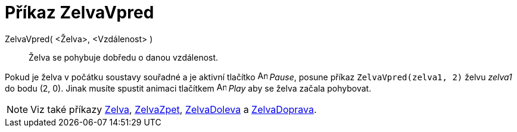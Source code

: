 = Příkaz ZelvaVpred
:page-en: commands/TurtleForward
ifdef::env-github[:imagesdir: /cs/modules/ROOT/assets/images]

ZelvaVpred( <Želva>, <Vzdálenost> )::
  Želva se pohybuje dobředu o danou vzdálenost.

[EXAMPLE]
====

Pokud je želva v počátku soustavy souřadné a je aktivní tlačítko image:Animate_Pause.png[Animate Pause.png,width=16,height=16]
_Pause_, posune příkaz `++ZelvaVpred(zelva1, 2)++` želvu _zelva1_ do bodu (2, 0). Jinak musíte spustit animaci tlačítkem
image:Animate_Play.png[Animate Play.png,width=16,height=16] _Play_ aby se želva začala pohybovat.

====

[NOTE]
====

Viz také příkazy xref:/commands/Zelva.adoc[Zelva], xref:/commands/ZelvaZpet.adoc[ZelvaZpet],
xref:/commands/ZelvaDoleva.adoc[ZelvaDoleva] a xref:/commands/ZelvaDoprava.adoc[ZelvaDoprava].

====
